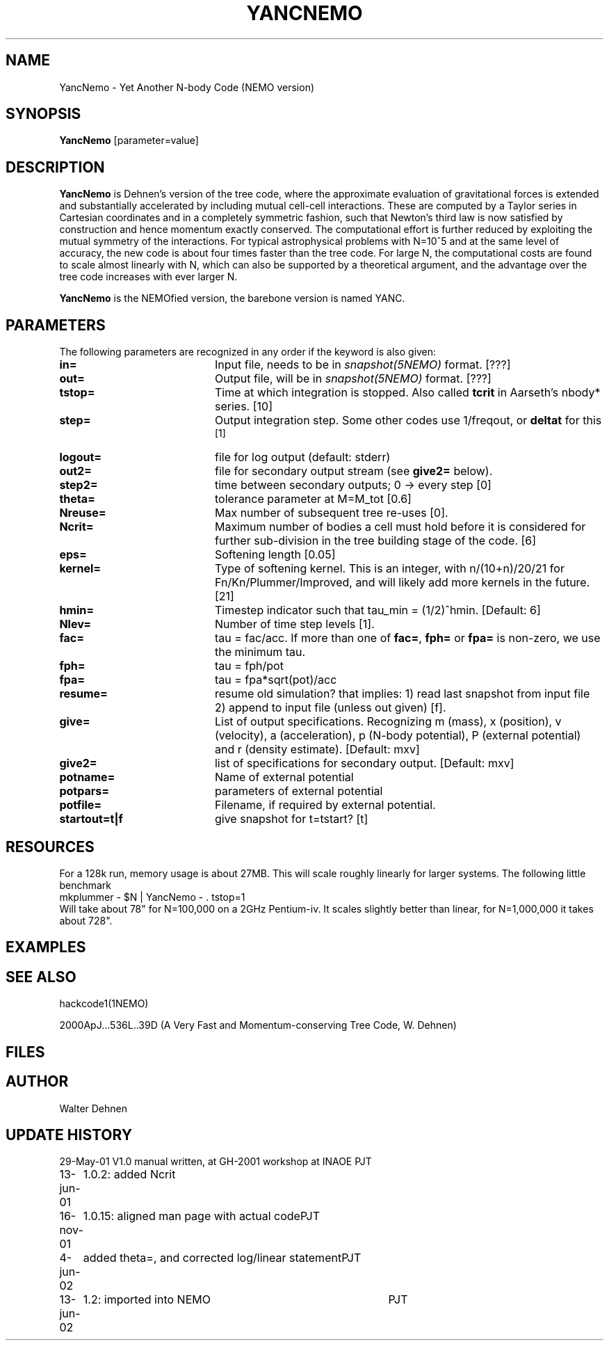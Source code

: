 .TH YANCNEMO 1NEMO "13 June 2002"
.SH NAME
YancNemo \- Yet Another N-body Code (NEMO version)
.SH SYNOPSIS
\fBYancNemo\fP [parameter=value]
.SH DESCRIPTION
\fBYancNemo\fP is Dehnen's version of the 
tree code, where the approximate evaluation of gravitational forces is
extended and substantially accelerated by including mutual cell-cell
interactions. These are computed by a Taylor series in Cartesian coordinates
and in a completely symmetric fashion, such that Newton's third law is now
satisfied by construction and hence momentum exactly conserved. The
computational effort is further reduced by exploiting the mutual symmetry of
the interactions. For typical astrophysical problems with N=10^5 and at the
same level of accuracy, the new code is about four times faster than the tree
code. For large N, the computational costs are found to scale almost linearly
with N, which can also be supported by a theoretical argument, and the
advantage over the tree code increases with ever larger N.
.PP
\fBYancNemo\fP is the NEMOfied version, the barebone version is named YANC.
.SH PARAMETERS
The following parameters are recognized in any order if the keyword
is also given:
.TP 20
\fBin=\fP
Input file, needs to be in \fIsnapshot(5NEMO)\fP format. [???]
.TP
\fBout=\fP
Output file, will be in \fIsnapshot(5NEMO)\fP format. [???]     
.TP
\fBtstop=\fP
Time at which integration is stopped. Also called \fBtcrit\fP in
Aarseth's nbody* series. [10]     
.TP
\fBstep=\fP
Output integration step. Some other codes use 1/freqout, or \fBdeltat\fP for this
 [1]    
.TP
\fBlogout=\fP
file for log output (default: stderr)
.TP
\fBout2=\fP
file for secondary output stream (see \fBgive2=\fP below).
.TP
\fBstep2=\fP
time between secondary outputs; 0 -> every step  [0]    
.TP
\fBtheta=\fP
tolerance parameter at M=M_tot
[0.6]
.TP
\fBNreuse=\fP
Max number of subsequent tree re-uses [0].
.TP
\fBNcrit=\fP
Maximum number of bodies a cell must
hold before it is considered for further sub-division in the tree building
stage of the code. [6]
.TP
\fBeps=\fP
Softening length [0.05]     
.TP
\fBkernel=\fP
Type of softening kernel. This is an integer, with n/(10+n)/20/21
for Fn/Kn/Plummer/Improved, and will likely add more kernels in the
future. [21]
.TP
\fBhmin=\fP
Timestep indicator such that tau_min = (1/2)^hmin. [Default: 6] 
.TP
\fBNlev=\fP
Number of time step levels [1].
.TP
\fBfac=\fP
tau = fac/acc. If more than one of \fBfac=\fP, \fBfph=\fP or 
\fBfpa=\fP is non-zero, we use the minimum tau.
.TP
\fBfph=\fP
tau = fph/pot
.TP
\fBfpa=\fP
tau = fpa*sqrt(pot)/acc
.TP
\fBresume=\fP
resume old simulation?  that implies:
1) read last snapshot from input file
2) append to input file (unless out given)          
[f].
.TP
\fBgive=\fP
List of output specifications. Recognizing
m (mass), x (position), v (velocity), a (acceleration), p (N-body potential),
P (external potential) and r (density estimate).
[Default: mxv]
.TP
\fBgive2=\fP
list of specifications for secondary output.
[Default: mxv]
.TP
\fBpotname=\fP
Name of external potential
.TP
\fBpotpars=\fP
parameters of external potential
.TP
\fBpotfile=\fP
Filename, if required by external potential.
.TP
\fBstartout=t|f\fP
give snapshot for t=tstart? [t]
.SH RESOURCES
For a 128k run, memory usage is about 27MB. This will scale roughly
linearly for larger systems. The following little benchmark 
.nf
	mkplummer - $N | YancNemo - . tstop=1
.fi
Will take about 78" for N=100,000 on a 2GHz Pentium-iv. It
scales slightly better than linear, for N=1,000,000 it takes
about 728".
.SH EXAMPLES
.SH SEE ALSO
hackcode1(1NEMO)
.PP
2000ApJ...536L..39D (A Very Fast and Momentum-conserving Tree Code, W. Dehnen)
.SH FILES
.SH AUTHOR
Walter Dehnen
.SH UPDATE HISTORY
.nf
.ta +1.0i +4.0i
29-May-01	V1.0 manual written, at GH-2001 workshop at INAOE 	PJT
13-jun-01	1.0.2: added Ncrit
16-nov-01	1.0.15: aligned man page with actual code	PJT
4-jun-02	added theta=, and corrected log/linear statement	PJT
13-jun-02	1.2: imported into NEMO 	PJT
.fi

